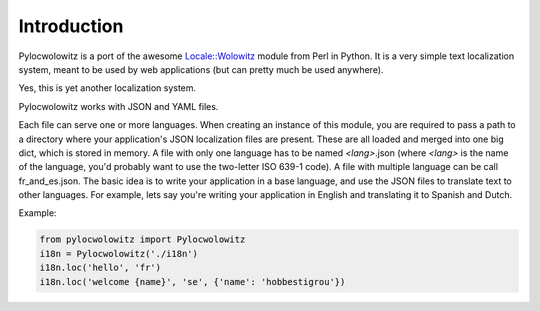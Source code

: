 Introduction
============
Pylocwolowitz is a port of the awesome `Locale::Wolowitz`_ module from Perl in
Python. It is a very simple text localization system, meant to be used by web
applications (but can pretty much be used anywhere).

Yes, this is yet another localization system.

Pylocwolowitz works with JSON and YAML files.

Each file can serve one or more languages. When creating an instance of this
module, you are required to pass a path to a directory where your application's
JSON localization files are present. These are all loaded and merged into one
big dict, which is stored in memory. A file with only one language has to be
named *<lang>*.json (where *<lang>* is the name of the language, you'd probably
want to use the two-letter ISO 639-1 code).  A file with multiple language can
be call fr_and_es.json. The basic idea is to write your application in a base
language, and use the JSON files to translate text to other languages. For
example, lets say you're writing your application in English and translating it
to Spanish and Dutch.

.. _`Locale::Wolowitz`: https://metacpan.org/module/Locale::Wolowitz


Example:

.. code-block:: python

    from pylocwolowitz import Pylocwolowitz
    i18n = Pylocwolowitz('./i18n')
    i18n.loc('hello', 'fr')
    i18n.loc('welcome {name}', 'se', {'name': 'hobbestigrou'})

